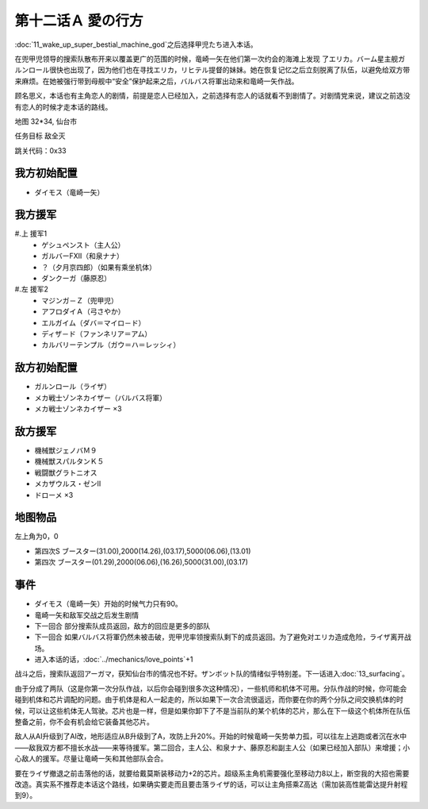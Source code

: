 .. _12A-LovesWhereabout:

第十二话Ａ 愛の行方
===============================


:doc:`11_wake_up_super_bestial_machine_god`\ 之后选择甲児たち进入本话。

在兜甲児领导的搜索队散布开来以覆盖更广的范围的时候，竜崎一矢在他们第一次约会的海滩上发现 了エリカ。バーム星主舰ガルンロール很快也出现了，因为他们也在寻找エリカ，リヒテル提督的妹妹。她在恢复记忆之后立刻脱离了队伍，以避免给双方带来麻烦。在她被强行带到母舰中“安全”保护起来之后，バルバス将軍出动来和竜崎一矢作战。

顾名思义，本话也有主角恋人的剧情，前提是恋人已经加入，之前选择有恋人的话就看不到剧情了。对剧情党来说，建议之前选没有恋人的时候才走本话的路线。

地图 32*34, 仙台市

任务目标 敌全灭

跳关代码：0x33


------------------
我方初始配置
------------------

* ダイモス（竜崎一矢）

------------------
我方援军	
------------------

#.上 援军1
    * ゲシュペンスト（主人公）
    * ガルバーFXII（和泉ナナ）
    * ？（夕月京四郎）（如果有乘坐机体）
    * ダンクーガ（藤原忍）
#.左 援军2
    * マジンガ－Ｚ（兜甲児）
    * アフロダイＡ（弓さやか）
    * エルガイム（ダバ＝マイロ－ド）
    * ディザ－ド（ファンネリア＝アム）
    * カルバリーテンプル（ガウ＝ハ＝レッシィ）

------------------
敌方初始配置
------------------

* ガルンロール（ライザ）
* メカ戦士ゾンネカイザー（バルバス将軍） 
* メカ戦士ゾンネカイザー ×3

------------------
敌方援军
------------------

* 機械獣ジェノバＭ９
* 機械獣スパルタンＫ５
* 戦闘獣グラトニオス
* メカザウルス・ゼンII
* ドローメ ×3

-------------
地图物品
-------------

左上角为0，0

* 第四次S ブースター(31.00),2000(14.26),(03.17),5000(06.06),(13.01) 
* 第四次 ブースター(01.29),2000(06.06),(16.26),5000(31.00),(03.17) 

-------------
事件
-------------

* ダイモス（竜崎一矢）开始的时候气力只有90。
* 竜崎一矢和敌军交战之后发生剧情
* 下一回合 部分搜索队成员返回，敌方的回应是更多的部队
* 下一回合 如果バルバス将軍仍然未被击破，兜甲児率领搜索队剩下的成员返回。为了避免对エリカ造成危险，ライザ离开战场。
* 进入本话的话，\ :doc:`../mechanics/love_points`\ +1 

战斗之后，搜索队返回アーガマ，获知仙台市的情况也不好。ザンボット队的情绪似乎特别差。下一话进入\ :doc:`13_surfacing`\ 。

由于分成了两队（这是你第一次分队作战，以后你会碰到很多次这种情况），一些机师和机体不可用。分队作战的时候，你可能会碰到机体和芯片调配的问题。由于机体是和人一起走的，所以如果下一次合流很遥远，而你要在你的两个分队之间交换机体的时候，可以让这些机体无人驾驶。芯片也是一样，但是如果你卸下了不是当前队的某个机体的芯片，那么在下一级这个机体所在队伍整备之前，你不会有机会给它装备其他芯片。

敌人从AI升级到了AI改，地形适应从B升级到了A，攻防上升20%。开始的时候竜崎一矢势单力孤，可以往左上逃跑或者沉在水中——敌我双方都不擅长水战——来等待援军。第二回合，主人公、和泉ナナ、藤原忍和副主人公（如果已经加入部队）来增援；小心敌人的援军。尽量让竜崎一矢和其他部队会合。

要在ライザ撤退之前击落他的话，就要给戴莫斯装移动力+2的芯片。超级系主角机需要强化至移动力8以上，断空我的大招也需要改造。真实系不推荐走本话这个路线，如果确实要走而且要击落ライザ的话，可以让主角搭乘Z高达（需加装高性能雷达提升射程到9）。



